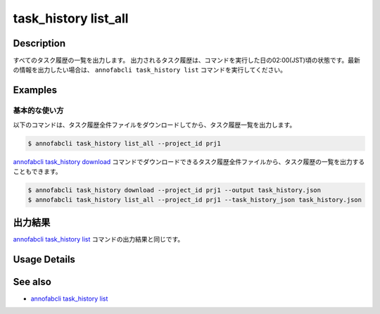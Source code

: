 ==========================================
task_history list_all
==========================================

Description
=================================
すべてのタスク履歴の一覧を出力します。
出力されるタスク履歴は、コマンドを実行した日の02:00(JST)頃の状態です。最新の情報を出力したい場合は、 ``annofabcli task_history list`` コマンドを実行してください。



Examples
=================================


基本的な使い方
--------------------------

以下のコマンドは、タスク履歴全件ファイルをダウンロードしてから、タスク履歴一覧を出力します。

.. code-block::

    $ annofabcli task_history list_all --project_id prj1



`annofabcli task_history download <../task_history/download.html>`_ コマンドでダウンロードできるタスク履歴全件ファイルから、タスク履歴の一覧を出力することもできます。

.. code-block::

    $ annofabcli task_history download --project_id prj1 --output task_history.json 
    $ annofabcli task_history list_all --project_id prj1 --task_history_json task_history.json 


出力結果
=================================
`annofabcli task_history list <../task_history/list.html>`_ コマンドの出力結果と同じです。

Usage Details
=================================

.. argparse::
   :ref: annofabcli.task_history.list_all_task_history.add_parser
   :prog: annofabcli task_history list_all
   :nosubcommands:
   :nodefaultconst:


See also
=================================
* `annofabcli task_history list <../task_history/list.html>`_
